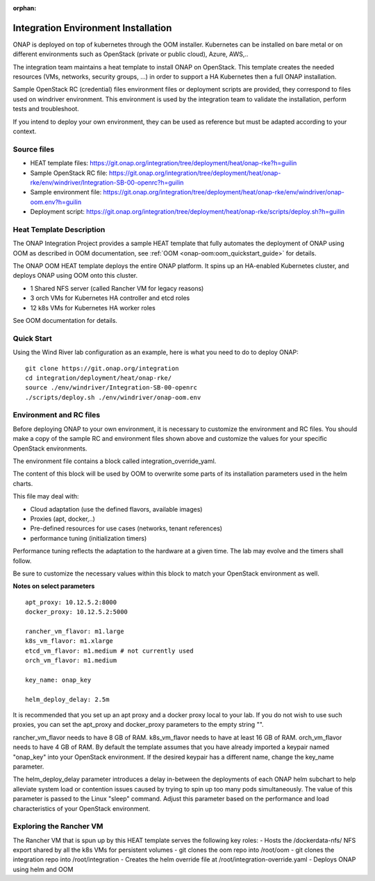 .. _integration-installation:

:orphan:

Integration Environment Installation
-------------------------------------

ONAP is deployed on top of kubernetes through the OOM installer.
Kubernetes can be installed on bare metal or on different environments such as
OpenStack (private or public cloud), Azure, AWS,..

The integration team maintains a heat template to install ONAP on OpenStack.
This template creates the needed resources (VMs, networks, security groups,
...) in order to support a HA Kubernetes then a full ONAP installation.

Sample OpenStack RC (credential) files environment files or deployment scripts
are provided, they correspond to files used on windriver environment.
This environment is used by the integration team to validate the installation,
perform tests and troubleshoot.

If you intend to deploy your own environment, they can be used as reference but
must be adapted according to your context.

Source files
~~~~~~~~~~~~

- HEAT template files: https://git.onap.org/integration/tree/deployment/heat/onap-rke?h=guilin
- Sample OpenStack RC file: https://git.onap.org/integration/tree/deployment/heat/onap-rke/env/windriver/Integration-SB-00-openrc?h=guilin
- Sample environment file: https://git.onap.org/integration/tree/deployment/heat/onap-rke/env/windriver/onap-oom.env?h=guilin
- Deployment script: https://git.onap.org/integration/tree/deployment/heat/onap-rke/scripts/deploy.sh?h=guilin


Heat Template Description
~~~~~~~~~~~~~~~~~~~~~~~~~

The ONAP Integration Project provides a sample HEAT template that
fully automates the deployment of ONAP using OOM as described in
OOM documentation, see :ref:`OOM <onap-oom:oom_quickstart_guide>` for details.

The ONAP OOM HEAT template deploys the entire ONAP platform.  It spins
up an HA-enabled Kubernetes cluster, and deploys ONAP using OOM onto
this cluster.

- 1 Shared NFS server (called Rancher VM for legacy reasons)
- 3 orch VMs for Kubernetes HA controller and etcd roles
- 12 k8s VMs for Kubernetes HA worker roles

See OOM documentation for details.


Quick Start
~~~~~~~~~~~

Using the Wind River lab configuration as an example, here is what
you need to do to deploy ONAP:

::

   git clone https://git.onap.org/integration
   cd integration/deployment/heat/onap-rke/
   source ./env/windriver/Integration-SB-00-openrc
   ./scripts/deploy.sh ./env/windriver/onap-oom.env


Environment and RC files
~~~~~~~~~~~~~~~~~~~~~~~~

Before deploying ONAP to your own environment, it is necessary to
customize the environment and RC files.  You should make a copy of the
sample RC and environment files shown above and customize the values
for your specific OpenStack environments.

The environment file contains a block called integration_override_yaml.

The content of this block will be used by OOM to overwrite some parts of its
installation parameters used in the helm charts.

This file may deal with:

* Cloud adaptation (use the defined flavors, available images)
* Proxies (apt, docker,..)
* Pre-defined resources for use cases (networks, tenant references)
* performance tuning (initialization timers)

Performance tuning reflects the adaptation to the hardware at a given time.
The lab may evolve and the timers shall follow.

Be sure to customize the necessary values within this block to match your
OpenStack environment as well.

**Notes on select parameters**

::

   apt_proxy: 10.12.5.2:8000
   docker_proxy: 10.12.5.2:5000

   rancher_vm_flavor: m1.large
   k8s_vm_flavor: m1.xlarge
   etcd_vm_flavor: m1.medium # not currently used
   orch_vm_flavor: m1.medium

   key_name: onap_key

   helm_deploy_delay: 2.5m

It is recommended that you set up an apt proxy and a docker proxy
local to your lab.  If you do not wish to use such proxies, you can
set the apt_proxy and docker_proxy parameters to the empty string "".

rancher_vm_flavor needs to have 8 GB of RAM.
k8s_vm_flavor needs to have at least 16 GB of RAM.
orch_vm_flavor needs to have 4 GB of RAM.
By default the template assumes that you have already imported a
keypair named "onap_key" into your OpenStack environment.  If the
desired keypair has a different name, change the key_name parameter.

The helm_deploy_delay parameter introduces a delay in-between the
deployments of each ONAP helm subchart to help alleviate system load or
contention issues caused by trying to spin up too many pods
simultaneously.  The value of this parameter is passed to the Linux
"sleep" command.  Adjust this parameter based on the performance and
load characteristics of your OpenStack environment.


Exploring the Rancher VM
~~~~~~~~~~~~~~~~~~~~~~~~

The Rancher VM that is spun up by this HEAT template serves the
following key roles:
- Hosts the /dockerdata-nfs/ NFS export shared by all the k8s VMs for persistent volumes
- git clones the oom repo into /root/oom
- git clones the integration repo into /root/integration
- Creates the helm override file at /root/integration-override.yaml
- Deploys ONAP using helm and OOM
